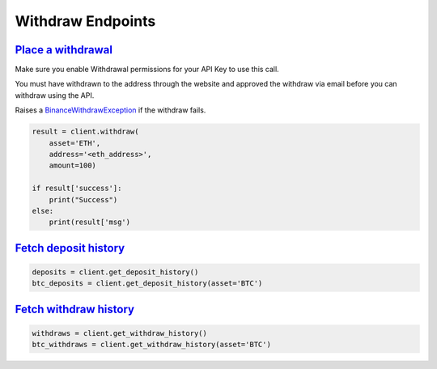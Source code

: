Withdraw Endpoints
==================

`Place a withdrawal <binance.html#binance.client.Client.withdraw>`_
^^^^^^^^^^^^^^^^^^^^^^^^^^^^^^^^^^^^^^^^^^^^^^^^^^^^^^^^^^^^^^^^^^^

Make sure you enable Withdrawal permissions for your API Key to use this call.

You must have withdrawn to the address through the website and approved the withdraw via email before you can withdraw using the API.

Raises a `BinanceWithdrawException <binance.html#binance.exceptions.BinanceWithdrawException>`_ if the withdraw fails.

.. code:: python

    result = client.withdraw(
        asset='ETH',
        address='<eth_address>',
        amount=100)

    if result['success']:
        print("Success")
    else:
        print(result['msg')

`Fetch deposit history <binance.html#binance.client.Client.get_deposit_history>`_
^^^^^^^^^^^^^^^^^^^^^^^^^^^^^^^^^^^^^^^^^^^^^^^^^^^^^^^^^^^^^^^^^^^^^^^^^^^^^^^^^

.. code:: python

    deposits = client.get_deposit_history()
    btc_deposits = client.get_deposit_history(asset='BTC')


`Fetch withdraw history <binance.html#binance.client.Client.get_withdraw_history>`_
^^^^^^^^^^^^^^^^^^^^^^^^^^^^^^^^^^^^^^^^^^^^^^^^^^^^^^^^^^^^^^^^^^^^^^^^^^^^^^^^^^^

.. code:: python

    withdraws = client.get_withdraw_history()
    btc_withdraws = client.get_withdraw_history(asset='BTC')
